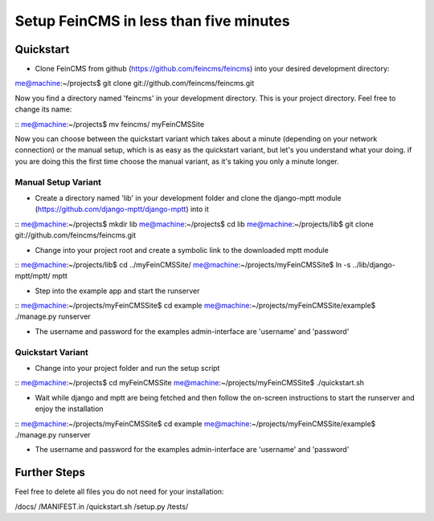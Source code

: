========================================
Setup FeinCMS in less than five minutes
========================================

Quickstart
===============

* Clone FeinCMS from github (https://github.com/feincms/feincms) into your desired development directory:

me@machine:~/projects$ git clone git://github.com/feincms/feincms.git

Now you find a directory named 'feincms' in your development directory. This is your project directory. Feel free to change its name:

::
me@machine:~/projects$ mv feincms/ myFeinCMSSite

Now you can choose between the quickstart variant which takes about a minute (depending on your network connection) or the manual setup, which is as easy as the quickstart variant, but let's you understand what your doing. if you are doing this the first time choose the manual variant, as it's taking you only a minute longer.


Manual Setup Variant
--------------------

* Create a directory named 'lib' in your development folder and clone the django-mptt module (https://github.com/django-mptt/django-mptt) into it

::
me@machine:~/projects$ mkdir lib
me@machine:~/projects$ cd lib
me@machine:~/projects/lib$ git clone git://github.com/feincms/feincms.git

* Change into your project root and create a symbolic link to the downloaded mptt module

::
me@machine:~/projects/lib$ cd ../myFeinCMSSite/
me@machine:~/projects/myFeinCMSSite$ ln -s ../lib/django-mptt/mptt/ mptt

* Step into the example app and start the runserver

::
me@machine:~/projects/myFeinCMSSite$ cd example 
me@machine:~/projects/myFeinCMSSite/example$ ./manage.py runserver

* The username and password for the examples admin-interface are 'username' and 'password'


Quickstart Variant
-----------------

* Change into your project folder and run the setup script

::
me@machine:~/projects$ cd myFeinCMSSite
me@machine:~/projects/myFeinCMSSite$ ./quickstart.sh 

* Wait while django and mptt are being fetched and then follow the on-screen instructions to start the runserver and enjoy the installation

::
me@machine:~/projects/myFeinCMSSite$ cd example 
me@machine:~/projects/myFeinCMSSite/example$ ./manage.py runserver

* The username and password for the examples admin-interface are 'username' and 'password'

Further Steps
===============

Feel free to delete all files you do not need for your installation:

/docs/
/MANIFEST.in
/quickstart.sh
/setup.py
/tests/

